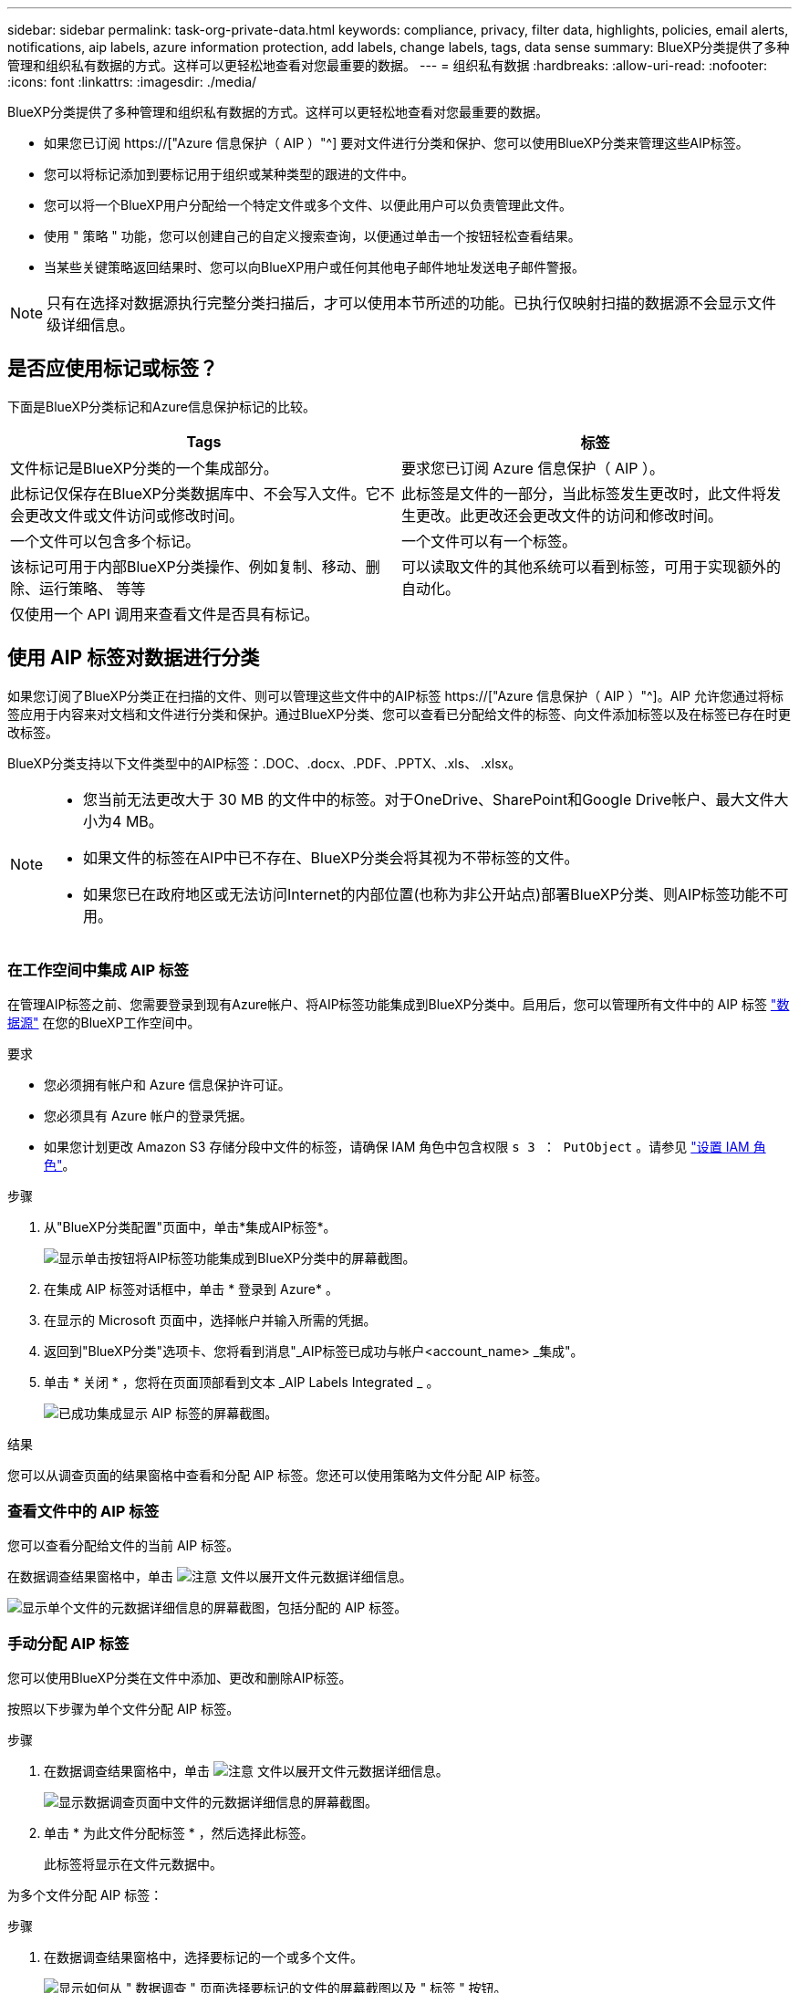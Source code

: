 ---
sidebar: sidebar 
permalink: task-org-private-data.html 
keywords: compliance, privacy, filter data, highlights, policies, email alerts, notifications, aip labels, azure information protection, add labels, change labels, tags, data sense 
summary: BlueXP分类提供了多种管理和组织私有数据的方式。这样可以更轻松地查看对您最重要的数据。 
---
= 组织私有数据
:hardbreaks:
:allow-uri-read: 
:nofooter: 
:icons: font
:linkattrs: 
:imagesdir: ./media/


[role="lead"]
BlueXP分类提供了多种管理和组织私有数据的方式。这样可以更轻松地查看对您最重要的数据。

* 如果您已订阅 https://["Azure 信息保护（ AIP ）"^] 要对文件进行分类和保护、您可以使用BlueXP分类来管理这些AIP标签。
* 您可以将标记添加到要标记用于组织或某种类型的跟进的文件中。
* 您可以将一个BlueXP用户分配给一个特定文件或多个文件、以便此用户可以负责管理此文件。
* 使用 " 策略 " 功能，您可以创建自己的自定义搜索查询，以便通过单击一个按钮轻松查看结果。
* 当某些关键策略返回结果时、您可以向BlueXP用户或任何其他电子邮件地址发送电子邮件警报。



NOTE: 只有在选择对数据源执行完整分类扫描后，才可以使用本节所述的功能。已执行仅映射扫描的数据源不会显示文件级详细信息。



== 是否应使用标记或标签？

下面是BlueXP分类标记和Azure信息保护标记的比较。

[cols="50,50"]
|===
| Tags | 标签 


| 文件标记是BlueXP分类的一个集成部分。 | 要求您已订阅 Azure 信息保护（ AIP ）。 


| 此标记仅保存在BlueXP分类数据库中、不会写入文件。它不会更改文件或文件访问或修改时间。 | 此标签是文件的一部分，当此标签发生更改时，此文件将发生更改。此更改还会更改文件的访问和修改时间。 


| 一个文件可以包含多个标记。 | 一个文件可以有一个标签。 


| 该标记可用于内部BlueXP分类操作、例如复制、移动、删除、运行策略、 等等 | 可以读取文件的其他系统可以看到标签，可用于实现额外的自动化。 


| 仅使用一个 API 调用来查看文件是否具有标记。 |  
|===


== 使用 AIP 标签对数据进行分类

如果您订阅了BlueXP分类正在扫描的文件、则可以管理这些文件中的AIP标签 https://["Azure 信息保护（ AIP ）"^]。AIP 允许您通过将标签应用于内容来对文档和文件进行分类和保护。通过BlueXP分类、您可以查看已分配给文件的标签、向文件添加标签以及在标签已存在时更改标签。

BlueXP分类支持以下文件类型中的AIP标签：.DOC、.docx、.PDF、.PPTX、.xls、 .xlsx。

[NOTE]
====
* 您当前无法更改大于 30 MB 的文件中的标签。对于OneDrive、SharePoint和Google Drive帐户、最大文件大小为4 MB。
* 如果文件的标签在AIP中已不存在、BlueXP分类会将其视为不带标签的文件。
* 如果您已在政府地区或无法访问Internet的内部位置(也称为非公开站点)部署BlueXP分类、则AIP标签功能不可用。


====


=== 在工作空间中集成 AIP 标签

在管理AIP标签之前、您需要登录到现有Azure帐户、将AIP标签功能集成到BlueXP分类中。启用后，您可以管理所有文件中的 AIP 标签 link:concept-cloud-compliance.html#supported-data-sources["数据源"^] 在您的BlueXP工作空间中。

.要求
* 您必须拥有帐户和 Azure 信息保护许可证。
* 您必须具有 Azure 帐户的登录凭据。
* 如果您计划更改 Amazon S3 存储分段中文件的标签，请确保 IAM 角色中包含权限 `s 3 ： PutObject` 。请参见 link:task-scanning-s3.html#reviewing-s3-prerequisites["设置 IAM 角色"^]。


.步骤
. 从"BlueXP分类配置"页面中，单击*集成AIP标签*。
+
image:screenshot_compliance_integrate_aip_labels.png["显示单击按钮将AIP标签功能集成到BlueXP分类中的屏幕截图。"]

. 在集成 AIP 标签对话框中，单击 * 登录到 Azure* 。
. 在显示的 Microsoft 页面中，选择帐户并输入所需的凭据。
. 返回到"BlueXP分类"选项卡、您将看到消息"_AIP标签已成功与帐户<account_name> _集成"。
. 单击 * 关闭 * ，您将在页面顶部看到文本 _AIP Labels Integrated _ 。
+
image:screenshot_compliance_aip_labels_int.png["已成功集成显示 AIP 标签的屏幕截图。"]



.结果
您可以从调查页面的结果窗格中查看和分配 AIP 标签。您还可以使用策略为文件分配 AIP 标签。



=== 查看文件中的 AIP 标签

您可以查看分配给文件的当前 AIP 标签。

在数据调查结果窗格中，单击 image:button_down_caret.png["注意"] 文件以展开文件元数据详细信息。

image:screenshot_compliance_show_label.png["显示单个文件的元数据详细信息的屏幕截图，包括分配的 AIP 标签。"]



=== 手动分配 AIP 标签

您可以使用BlueXP分类在文件中添加、更改和删除AIP标签。

按照以下步骤为单个文件分配 AIP 标签。

.步骤
. 在数据调查结果窗格中，单击 image:button_down_caret.png["注意"] 文件以展开文件元数据详细信息。
+
image:screenshot_compliance_add_label_manually.png["显示数据调查页面中文件的元数据详细信息的屏幕截图。"]

. 单击 * 为此文件分配标签 * ，然后选择此标签。
+
此标签将显示在文件元数据中。



为多个文件分配 AIP 标签：

.步骤
. 在数据调查结果窗格中，选择要标记的一个或多个文件。
+
image:screenshot_compliance_tag_multi_files.png["显示如何从 \" 数据调查 \" 页面选择要标记的文件的屏幕截图以及 \" 标签 \" 按钮。"]

+
** 要选择单个文件，请选中每个文件（image:button_backup_1_volume.png[""]）。
** 要选择当前页面上的所有文件，请选中标题行（image:button_select_all_files.png[""]）。


. 从按钮栏中，单击 * 标签 * 并选择 AIP 标签：
+
image:screenshot_compliance_select_aip_label_multi.png["显示如何在 \" 数据调查 \" 页面中为多个文件分配 AIP 标签的屏幕截图。"]

+
AIP 标签将添加到所有选定文件的元数据中。





=== 删除 AIP 集成

如果您不再需要管理文件中的AIP标签、可以从BlueXP分类界面中删除AIP帐户。

请注意、不会对使用BlueXP分类添加的标签进行任何更改。文件中存在的标签将保持当前存在的状态。

.步骤
. 从 _Configuration_ 页面中，单击 * 集成 AIP 标签 > 删除集成 * 。
+
image:screenshot_compliance_un_integrate_aip_labels.png["显示如何删除具有BlueXP分类的AIP集成的屏幕截图。"]

. 从确认对话框中单击 * 删除集成 * 。




== 应用标记以管理扫描的文件

您可以向要标记为某种类型的跟进的文件添加标记。例如，您可能已发现一些重复文件，并且希望删除其中一个文件，但需要检查应删除哪个文件。您可以向文件添加一个标记 "Check to delete" ，以使您知道此文件需要进行一些研究并在未来执行某种类型的操作。

通过BlueXP分类、您可以查看分配给文件的标记、在文件中添加或删除标记以及更改名称或删除现有标记。

请注意，标记添加到文件中的方式与 AIP 标签是文件元数据的一部分不同。BlueXP用户只能使用BlueXP分类查看该标记、以便您查看是否需要删除文件或检查某个类型的跟进。


TIP: 按BlueXP分类分配给文件的标记与可添加到资源(例如卷或虚拟机实例)的标记无关。BlueXP分类标记在文件级别应用。



=== 查看应用了特定标记的文件

您可以查看已分配特定标记的所有文件。

. 单击BlueXP分类中的*调查*选项卡。
. 在数据调查页面中，单击筛选器窗格中的 * 标记 * ，然后选择所需的标记。
+
image:screenshot_compliance_filter_status.png["显示如何从筛选器窗格中选择标记的屏幕截图。"]

+
" 调查结果 " 窗格将显示已分配这些标记的所有文件。





=== 为文件分配标记

您可以向单个文件或一组文件添加标记。

向单个文件添加标记：

.步骤
. 在数据调查结果窗格中，单击 image:button_down_caret.png["注意"] 文件以展开文件元数据详细信息。
. 单击 * 标记 * 字段，此时将显示当前已分配的标记。
. 添加一个或多个标记：
+
** 要分配现有标记，请单击 * 新标记 ...* 字段，然后开始键入标记的名称。出现要查找的标记时，请选择该标记并按 * 输入 * 。
** 要创建新标记并将其分配给文件，请单击 * 新标记 ...* 字段，输入新标记的名称，然后按 * 输入 * 。
+
image:screenshot_compliance_add_status_manually.png["显示如何在 \" 数据调查 \" 页面中为文件分配标记的屏幕截图。"]

+
此标记将显示在文件元数据中。





向多个文件添加标记：

.步骤
. 在数据调查结果窗格中，选择要标记的一个或多个文件。
+
image:screenshot_compliance_tag_multi_files.png["显示如何从 \" 数据调查 \" 页面选择要标记的文件的屏幕截图以及 \" 标记 \" 按钮。"]

+
** 要选择单个文件，请选中每个文件（image:button_backup_1_volume.png[""]）。
** 要选择当前页面上的所有文件，请选中标题行（image:button_select_all_files.png[""]）。


. 在按钮栏中，单击 * 标记 * ，此时将显示当前已分配的标记。
. 添加一个或多个标记：
+
** 要分配现有标记，请单击 * 新标记 ...* 字段，然后开始键入标记的名称。出现要查找的标记时，请选择该标记并按 * 输入 * 。
** 要创建新标记并将其分配给文件，请单击 * 新标记 ...* 字段，输入新标记的名称，然后按 * 输入 * 。
+
image:screenshot_compliance_select_tags_multi.png["显示如何在 \" 数据调查 \" 页面中为多个文件分配标记的屏幕截图。"]



. 批准在确认对话框中添加标记，标记将添加到所有选定文件的元数据中。




=== 从文件中删除标记

如果不再需要使用某个标记，可以将其删除。

只需单击现有标记的 * x * 即可。

image:button_delete_datasense_file_tag.png["删除标记按钮位置的屏幕截图。"]

如果选择了多个文件，则标记将从所有文件中删除。



== 分配用户以管理某些文件

您可以将一个BlueXP用户分配给一个特定文件或多个文件、以便此用户可以负责对该文件执行任何后续操作。此功能通常与功能结合使用，用于向文件添加自定义状态标记。

例如，您的文件可能包含某些个人数据，这些数据允许过多的用户进行读写访问（打开权限）。因此，您可以将状态标记 " 更改权限 " 并将此文件分配给用户 "Joan Smith" ，以便用户确定如何修复问题描述。修复问题描述后，他们可以将状态标记更改为 " 已完成 " 。

请注意、用户名不会作为文件元数据的一部分添加到文件中-使用BlueXP分类时、BlueXP用户只会看到该用户名。

通过 " 调查 " 页面中的新筛选器，您可以轻松查看 " 已分配给 " 字段中具有相同人员的所有文件。

要将用户分配给单个文件，请执行以下操作：

.步骤
. 在数据调查结果窗格中，单击 image:button_down_caret.png["注意"] 文件以展开文件元数据详细信息。
. 单击 * 已分配给 * 字段并选择用户名。
+
image:screenshot_compliance_add_user_manually.png["显示如何在 \" 数据调查 \" 页面中为文件分配用户的屏幕截图。"]

+
用户名显示在文件元数据中。



要将用户分配给多个文件，请执行以下操作：

.步骤
. 在数据调查结果窗格中，选择要分配给用户的一个或多个文件。
+
image:screenshot_compliance_tag_multi_files.png["显示如何从数据调查页面选择要分配给用户的文件的屏幕截图以及分配给按钮。"]

+
** 要选择单个文件，请选中每个文件（image:button_backup_1_volume.png[""]）。
** 要选择当前页面上的所有文件，请选中标题行（image:button_select_all_files.png[""]）。


. 从按钮栏中，单击 * 分配给 * 并选择用户名：
+
image:screenshot_compliance_select_user_multi.png["显示如何在 \" 数据调查 \" 页面中为用户分配多个文件的屏幕截图。"]

+
用户将添加到所有选定文件的元数据中。



